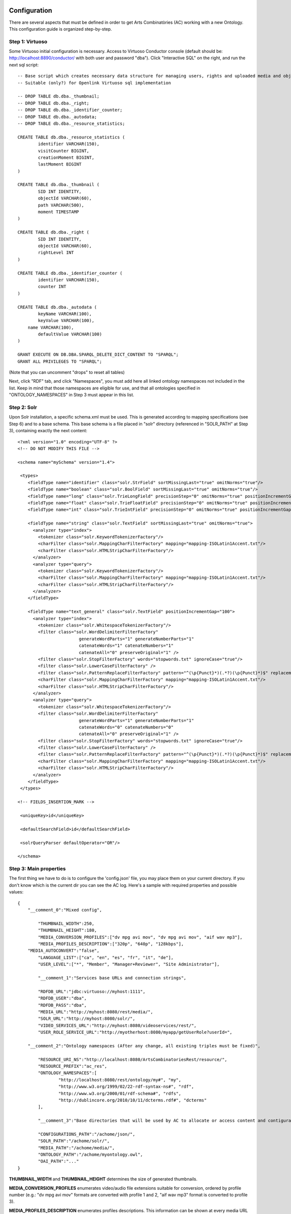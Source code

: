 .. FAT Arts Combinatòries documentation master file, created by
   sphinx-quickstart on Tue May 31 12:39:26 2011.
   You can adapt this file completely to your liking, but it should at least
   contain the root `toctree` directive.

Configuration
======================================================================================

There are several aspects that must be defined in order to get Arts Combinatòries (AC) working with a new Ontology. This configuration guide is organized step-by-step.

Step 1: Virtuoso
---------------------------

Some Virtuoso initial configuration is necessary. Access to Virtuoso Conductor console (default should be: http://localhost:8890/conductor/ with both user and password "dba"). Click "Interactive SQL" on the right, and run the next sql script:

::

    -- Base script which creates necessary data structure for managing users, rights and uploaded media and objects
    -- Suitable (only?) for Openlink Virtuoso sql implementation

    -- DROP TABLE db.dba._thumbnail;
    -- DROP TABLE db.dba._right;
    -- DROP TABLE db.dba._identifier_counter;
    -- DROP TABLE db.dba._autodata;
    -- DROP TABLE db.dba._resource_statistics;

    CREATE TABLE db.dba._resource_statistics (
	    identifier VARCHAR(150),
	    visitCounter BIGINT,
	    creationMoment BIGINT,
	    lastMoment BIGINT
    )

    CREATE TABLE db.dba._thumbnail (
	    SID INT IDENTITY,
	    objectId VARCHAR(60),
	    path VARCHAR(500),
	    moment TIMESTAMP
    )

    CREATE TABLE db.dba._right (
	    SID INT IDENTITY,
	    objectId VARCHAR(60),
	    rightLevel INT
    )

    CREATE TABLE db.dba._identifier_counter (
	    identifier VARCHAR(150),
	    counter INT
    )

    CREATE TABLE db.dba._autodata (
	    keyName VARCHAR(100),
	    keyValue VARCHAR(100),
    	name VARCHAR(100),
	    defaultValue VARCHAR(100)
    )

    GRANT EXECUTE ON DB.DBA.SPARQL_DELETE_DICT_CONTENT TO "SPARQL";
    GRANT ALL PRIVILEGES TO "SPARQL";

(Note that you can uncomment "drops" to reset all tables)

Next, click "RDF" tab, and click "Namespaces", you must add here all linked ontology namespaces not included in the list. Keep in mind that those namespaces are eligible for use, and that all ontologies specified in "ONTOLOGY_NAMESPACES" in Step 3 must appear in this list.

Step 2: Solr
---------------------------

Upon Solr installation, a specific schema.xml must be used. This is generated according to mapping specifications (see Step 6) and to a base schema. This base schema is a file placed in "solr" directory (referenced in "SOLR_PATH" at Step 3), containing exactly the next content:

::

    <?xml version="1.0" encoding="UTF-8" ?>
    <!-- DO NOT MODIFY THIS FILE -->

    <schema name="mySchema" version="1.4">

     <types>
        <fieldType name="identifier" class="solr.StrField" sortMissingLast="true" omitNorms="true"/>
        <fieldType name="boolean" class="solr.BoolField" sortMissingLast="true" omitNorms="true"/>
        <fieldType name="long" class="solr.TrieLongField" precisionStep="0" omitNorms="true" positionIncrementGap="0"/> 
        <fieldType name="float" class="solr.TrieFloatField" precisionStep="0" omitNorms="true" positionIncrementGap="0"/>
        <fieldType name="int" class="solr.TrieIntField" precisionStep="0" omitNorms="true" positionIncrementGap="0"/> 

        <fieldType name="string" class="solr.TextField" sortMissingLast="true" omitNorms="true">
          <analyzer type="index">
            <tokenizer class="solr.KeywordTokenizerFactory"/>
            <charFilter class="solr.MappingCharFilterFactory" mapping="mapping-ISOLatin1Accent.txt"/>
            <charFilter class="solr.HTMLStripCharFilterFactory"/>
          </analyzer>
          <analyzer type="query">
            <tokenizer class="solr.KeywordTokenizerFactory"/>
            <charFilter class="solr.MappingCharFilterFactory" mapping="mapping-ISOLatin1Accent.txt"/>
            <charFilter class="solr.HTMLStripCharFilterFactory"/>
          </analyzer>
        </fieldType>

        <fieldType name="text_general" class="solr.TextField" positionIncrementGap="100">
          <analyzer type="index">
            <tokenizer class="solr.WhitespaceTokenizerFactory"/>
            <filter class="solr.WordDelimiterFilterFactory"
                            generateWordParts="1" generateNumberParts="1"
                            catenateWords="1" catenateNumbers="1"
                            catenateAll="0" preserveOriginal="1" />
            <filter class="solr.StopFilterFactory" words="stopwords.txt" ignoreCase="true"/>
            <filter class="solr.LowerCaseFilterFactory" />
            <filter class="solr.PatternReplaceFilterFactory" pattern="^(\p{Punct}*)(.*?)(\p{Punct}*)$" replacement="$2"/>
            <charFilter class="solr.MappingCharFilterFactory" mapping="mapping-ISOLatin1Accent.txt"/>
            <charFilter class="solr.HTMLStripCharFilterFactory"/>
          </analyzer>
          <analyzer type="query">
            <tokenizer class="solr.WhitespaceTokenizerFactory"/>
            <filter class="solr.WordDelimiterFilterFactory"
                            generateWordParts="1" generateNumberParts="1"
                            catenateWords="0" catenateNumbers="0"
                            catenateAll="0" preserveOriginal="1" />
            <filter class="solr.StopFilterFactory" words="stopwords.txt" ignoreCase="true"/>
            <filter class="solr.LowerCaseFilterFactory" />
            <filter class="solr.PatternReplaceFilterFactory" pattern="^(\p{Punct}*)(.*?)(\p{Punct}*)$" replacement="$2"/>
            <charFilter class="solr.MappingCharFilterFactory" mapping="mapping-ISOLatin1Accent.txt"/>
            <charFilter class="solr.HTMLStripCharFilterFactory"/>
          </analyzer>
        </fieldType>
     </types>

    <!-- FIELDS_INSERTION_MARK -->

     <uniqueKey>id</uniqueKey>

     <defaultSearchField>id</defaultSearchField>

     <solrQueryParser defaultOperator="OR"/>

    </schema>
	
Step 3: Main properties
----------------------------

The first thing we have to do is to configure the 'config.json' file, you may place them on your current directory. If you don't know which is the current dir you can see the AC log. Here's a sample with required properties and possible values: 

::

    {	
        "__comment_0":"Mixed config",

	    "THUMBNAIL_WIDTH":250,
	    "THUMBNAIL_HEIGHT":180,
	    "MEDIA_CONVERSION_PROFILES":["dv mpg avi mov", "dv mpg avi mov", "aif wav mp3"],
	    "MEDIA_PROFILES_DESCRIPTION":["320p", "640p", "128kbps"],
        "MEDIA_AUTOCONVERT":"false",
	    "LANGUAGE_LIST":["ca", "en", "es", "fr", "it", "de"],							
	    "USER_LEVEL":["*", "Member", "Manager+Reviewer", "Site Administrator"],	    
	
	    "__comment_1":"Services base URLs and connection strings",

	    "RDFDB_URL":"jdbc:virtuoso://myhost:1111",
	    "RDFDB_USER":"dba",
	    "RDFDB_PASS":"dba",
	    "MEDIA_URL":"http://myhost:8080/rest/media/",
	    "SOLR_URL":"http://myhost:8080/solr/",
	    "VIDEO_SERVICES_URL":"http://myhost:8080/videoservices/rest/",
	    "USER_ROLE_SERVICE_URL":"http://myotherhost:8080/myapp/getUserRole?userId=",
	
        "__comment_2":"Ontology namespaces (After any change, all existing triples must be fixed)",

	    "RESOURCE_URI_NS":"http://localhost:8080/ArtsCombinatoriesRest/resource/",		
	    "RESOURCE_PREFIX":"ac_res",
	    "ONTOLOGY_NAMESPACES":[
		    "http://localhost:8080/rest/ontology/my#", "my",
		    "http://www.w3.org/1999/02/22-rdf-syntax-ns#", "rdf",
		    "http://www.w3.org/2000/01/rdf-schema#", "rdfs",
		    "http://dublincore.org/2010/10/11/dcterms.rdf#", "dcterms"
	    ],
	
	    "__comment_3":"Base directories that will be used by AC to allocate or access content and contiguratios",

	    "CONFIGURATIONS_PATH":"/achome/json/",
	    "SOLR_PATH":"/achome/solr/",
	    "MEDIA_PATH":"/achome/media/",
	    "ONTOLOGY_PATH":"/achome/myontology.owl",
	    "OAI_PATH":"..."
    }

**THUMBNAIL_WIDTH** and **THUMBNAIL_HEIGHT** determines the size of generated thumbnails.

**MEDIA_CONVERSION_PROFILES** enumerates video/audio file extensions suitable for conversion, ordered by profile number (e.g.: "dv mpg avi mov" formats are converted with profile 1 and 2, "aif wav mp3" format is converted to profile 3).

**MEDIA_PROFILES_DESCRIPTION** enumerates profiles descriptions. This information can be shown at every media URL that appears in object templates (see Visualization).

**MEDIA_AUTOCONVERT** set to "true" if you require that video/audo files to be converted once uploaded. Otherwise you can use "convert" service (see Managing Media section).

**LANGUAGE_LIST** enumerates codes of languages that are expected to be used in data base fields (the first one is used as default language).

**USER_LEVEL** specifies the degree of legal access that have each user role, ordered from more to less restrictions ("*" means any role). This list should contain only 4 elements as there are only 4 restriction levels. Each elements may contain more than one role, separated by '+' (p.ex: "Manager+Reviewer")

**USER_ROLE_SERVICE_URL** is a specific service url. This service is used by AC to resolve user groups, which will be considered to determine the permission acess of the user. Service must accept a user identifier (in the URL string) and should return one of the user groups specified in USER_LEVEL. 

**ONTOLOGY_NAMESPACES** establishes a prefix for each ontology/schema namespace, this prefix must also appear on namespaces list in Virtuoso (see Step 1). The first specified ontology must be the one specially created for this project (myOntology in the example), other specified ontologies/schemas must be the ones included on the first one. Generally, RDF and RDFS schemas should be always included.

**MEDIA_URL** is the URL where medias will be accessible at, this can target our Tomcat server media service (as shown in the example) or can target a streaming server such as Lighttpd. Unlike other URLs which can point to localhost if applies, this MUST be the external URL of the server even if its running from the same machine as Tomcat or it is Tomcat itself.

**Note**

If Lighttpd is used, lighttpd.conf file must be properly configured and **server.document-root** variable must target to the same directory as "MEDIA_PATH" of our configuration. 

AC requires the next folder and file structure in order to allocate and use its files:

- [CONFIGURATIONS_PATH]
    - legal/legal.json (required)
    - mapping/mapping.json (required)
    - mapping/search.json (optional)
    - mapping/ (optionally, json template definitons for any Ontology class named with prefix, example "foaf:Person.json")
- [SOLR_PATH] (Sorl home path)
    - conf/schema.xml-EMPTY (required)
    - data/data.xml (generated by application after indexing)
- [MEDIA_PATH]
    - thumbnail/
    - thumbnail/classes/default.jpg (required. Default thumbnail for all objects. Does not need to fit a specific size)
    - thumbnail/classes/ (optionally, default thumbnail for any classes Ontology class named with prefix, example "foaf:Person.jpg")
    - tmp/ (required. Empty directory)
- [ONTOLOGY_PATH] (path to file containing the project's Ontology)

OAI_PATH is an optinal property explained in detail in OAI PMH Support section

Step 4: Reset
-----------------------------

Calling reset service, ALL data and media will be removed. Also last Ontology file (located in ONTOLOGY_PATH) will be loaded. 

::

    Service path: http://{host:port}/{appname}/reset?option=ontology&confirm=CURRENT_DATE
    HTTP Method: GET
    Returns: "success" or "error"

Set "option=ontology" if you do not want a total reset, but only a reload of all ontologies specified in ONTOLOGY_NAMESPACES.

Otherwise, for safety, "confirm" must be filled with current server date and time formated as "dd/mm/yy hh:mm"

**Examples**

::

    http://internetdomain.org/ac/reset?option=ontology               // ontologies reload

::

    http://internetdomain.org/ac/reset?confirm=11/11/2011 23:11      // data reset and ontologies reload



Step 5: Legal script
-----------------------------

AC provides capabilities for assigning legal rights to media objects. The right assignation is an user assisted process that can be scripted and fully customized. (If you have no intention to apply this feature you may skip this step).

There is a self-explanatory sample named 'legal.json' in json directory, 'legal' subfolder. 'legal.json' is the name of the script file that will assist the user, the main parts of the script are:

- Start Block: starting block of the script
- Blocks: list of blocks the process will run through.
- Block name: name of block user for referencing it from other blocks
- Block description: additional explanation of block aim
- Block data: data that will be requested to user (as a user form) and will be used to resolve the right assignation. This data is considered global, so it can be reused or reassigned in further blocks.
- Block rules: data evaluation using boolean expressions. It can result to a next block, indicaded by 'block' keyword, or to a color indicated by 'result' keyword. Color consequences is explained next.

There are four "trafic light" colors that can be assigned to any object as a result of the legal process. From less to more restrictive: "green", "yellow", "orange" and "red". Each of one corresponding to one accessing right level from 1 to 4. On every call to a service that provides media data, the accessing level must be specified. Service will fail if user accessing level is lower than object restriction level. Eg. User level = 1 , Object level = 2 --> Fail / User level = 2 , Object level = 2 --> OK.

- Besides color result, license can also be assigned to the object. This is achieved by "license" clause. Its value can be as "my:hasLicense=License_ID", in other words: property name, "=" sign, and the ontologic object that corresponds to a license (for instance "Creative_Commons_ID"). This process does not check at all the consistency of the assigned license, this could even be any type of object. It corresponds to the user to seek the consistency of this process. 

Step 6: Data mapping
------------------------------

Data "mapping.json" (placed in json/mapping folder) is a must-have specification file that defines what ontology data must be indexed in Solr, and how this must be done. Data mapping is not a simple direct Owl to Solr mapping. It must be defined in a way that it later can be used for specific object domain searches (See Step 4), and provide additional information of the field nature to get Solr treating the data properly.

Let's say we have the Person class defined in our Ontology, and that we want to indexate several useful person data such as: name, biography, date of birth and birth place. Person indexing should be specified this way:

::

    {
	    "data":
	    [
            {
                "name":"Name",                      // Specifies the data identifier, in this case, the person Name
                "type":"string",                    // 'string' type means that values of Name will be treated as a whole
                "path":["my:Person.my:fullName"]    // Path to Class data property, note that it's specified as (Class-name).(property)
            },

            {
                "name":"Biography",             
                "type":"text",                  // 'text' makes every word (space separated tokens) to be treated separately on search
                "path":["my:Person.my:Bio"]           
            },

            {
                "name":"BirthDate",             
                "type":"date.year",             // 'date.year' will extract the year part of date value (default date format expected is dd/mm/yyyy)
                "path":["my:Person.my:BirthDate"]           
            },

            {
                "name":"BirthPlace",             
                "type":"string",                
                "path":["my:Person.my:BirthPlace=my:Location.my:Name"]   // Note that as Birth Place is not a string but an external object, specified path chains both objects, from original, to target data (Name property of Location class). You can chain as many objects as you need.
            }
        ]
    }

Note that path is a json array, this makes it possible to specify various object indexing. Let's suppose that we want to indexate one more object: Locations (with property Name). Code should be modified as follows:

::

    "data":
        [
            {
                "name":"ObjectClass",           // This is not mandatory but totally recommended: As we have now more than one object type, 
                                                // specifying this data, will allow filtering searches by object class.
                "type":"string",
                "path":["*.class"]              // We want no specific class by '*' character instead of class name, 
                                                // and we use reserved word 'class' to get the indexated object class name. 
                                                // 'superclass', and 'id' are also a reserved words, with obvious results.
            },

            {
                "name":"Name",                                  
                "type":"string",                                
                "path":["my:Person.my:fullName", "my:Location.my:Name"]     // Path to Person and Location data property
            },

            /* rest of json ... */
        ]

To provide proper searches, we can specify additional clauses for each data:

- **category**: Solr searches will use 'facets' feature to categorize specified data values by grouping and counting equal matches.
- **multilingual**: Applicable to data introduced in various languages in RDF database. For instance, a person biography can be written in different languages. This prevents Solr search from returning the same data in different languages.
- **search**: This might sound obvious that all mapped data should be user for search, but it's not. There may be data that's interesting only as a search result but not for searching in its string value. Unless you specify this clause, mapped data is not considered for searching.
- **autocomplete**: Only if you specified the previous clause, you can activate autocomplete to get this data in the autocomplete search.

For example: 'Name' data (that is, person and location name) is interesting for search and autocomplete. But Person name is specified in single language, and Location name is specified in different languages. Also, we find interesting to categorize results by locations but not by persons. According to all this, previous json code should change as follows:

::

    "data":
        [
            {
                "name":"Person",                                  
                "type":"string",                                
                "path":["my:Person.my:fullName"],         
                "search":"yes",
                "autocomplete":"yes"
            },

            {
                "name":"Location",                                  
                "type":"string",                                
                "path":["my:Location.my:Name", "my:Person.my:BirthPlace=my:Location.my:Name"]
                "search":"yes",                     // Note that ALL clauses are unactive by default, 
                "autocomplete":"yes",               // so they must be always specified in case of need.
                "multilingual":"yes",
                "category":"yes"
            }

            /* rest of json ... */
        ]

Recommended practice:
- Group all text data -this is, all those that must be searched in word-by-word basis- inside the same data block, as "text" type.
- If it is required, also, categorize all results of some data already included in previous block, create a new block of type "string" and refer to the same data "path", and use clause "category:yes".
- If it is required, also, to use this data to sort results, create a new block of type "string" and again, refer to same data "path", and use clause "sort:yes"-
- About previous point, if sorting must be over different data of the same kind, include them all in the same block.

In short, it's recommended to sepparate data blocks by its function (search, category or sorting). Next mapping example shows all explained practices: 

::

    "data":
        [
            {
                "name":"Word_by_word_text_search",                                  
                "type":"text",                                
                "path":[
                	"my:Person.my:fullName",							// allows finding persons by name
                	"my:Person.my:biography",							// allows finding persons by bio
                	"my:Person.my:BirthPlace=my:Location.my:Name",		// allows finding persons by birthplace
                	"my:Location.my:Name",								// allows finding places by name
                	"my:Location.my:description"						// allows finding places by description
                ],         
                "search":"yes",
                "autocomplete":"yes"
            },

            {
                "name":"Place_category",                                  
                "type":"string",                                
                "path":[
                	"my:Location.my:Name",								// categorizes places
                	"my:Person.my:BirthPlace=my:Location.my:Name"		// categorizes persons birthplace
                ]
                "category":"yes"
            },
            
            {
                "name":"Year_sorting",                                  
                "type":"date.year",                                
                "path":[
                	"my:Person.my:BirthDate",							// allows sorting by birth year
                	"my:Location.my:FoundationDate"					// allows sorting by foundation year
                ]
                "sort":"yes"
            }

        ]

Step 7: Object template
------------------------------------

Any resource search will finally lead to individual object visualization. This makes it necessary to build templates for any Ontology object that should be visualizable. Object view is organized in sections, and each section contains a list of mapped data, in a similar way we used it in previous step.

Going back to Person object class example: name, birth date, and birth place should be placed at header. Biography can be placed at body, we can also use a 'knows' relation to get related Persons and we can place this at footer section. (Note that sections are totally customizable).

The resulting template file must be placed as "Person.json" (generally, (Class-name).json) in json/mapping directory. Code should look as follows:

::

    {
	    "className":"Person",
	
	    "sections":
	    [
		    {
			    "name":"header",                    // section name
			    "data":[
		
		        	{
					    "name":"Name",
					    "type":"text",
					    "path":["my:Person.my:fullName"]
				    },

                    {
					    "name":"BirthDate",
					    "type":"date",
					    "path":["my:Person.my:BirthDate"]
				    },

                    {
					    "name":"BirthPlace",
					    "type":"linkedObject",
					    "path":["my:Person.my:BirthPlace=my:Location.my:Name"]
				    }
			    ]
		    },
		
		    {
			    "name":"body",
			    "data":[
			
			     	{
			            "name":"Biography",
			            "type":"text",
			            "path":["my:Person.my:Bio"]
			        }
			    ]  
		    },

            {
			    "name":"footer",                    
			    "data":[
		
		        	{
					    "name":"Related",
					    "type":"search",
                        "path":["my:Person.id"],
                        "value":["RelatedPeople:"],
                        "categories":["Year", "Location"]
				    }
			    ]
		    }
	    ]
    }


Data 'type' clause has not much to do with 'type' defined in previous step. The following types are all the ones available for templates:

- **text**: suitable for most cases, it resolves path to literal value with no modification.
- **linkedObject**: it shows resolved data path along with the referenced object id, separated by '@'. For example: London@my_london_id, this allows to create an hyperlink to the referenced object, which would be http://internetdomain.org/ac/resource/my_london_id/...
- **objects**: resolves path to identifier value.
- **media**: resolves path to media url value.
- **date**: and its parts (**date.year**, **date.day**, **date.month**). Same effect as date defined at step 3.
- **search**: this is a quite sophisticated object that comprises Solr searching feature from indexed data filtered by the specified constraint defined as combination of value and path. In this example: the search will only result to persons ("Person.knows:") that know current person ("Person.id"). For detailed information about searches please see Visualization page.
- **counter**: groups and counts same value results.

Please note that **text**, **objects** and **media** have the same effect. They resolve the path the same way but resulting value type is supposed to be different. See Visualization Object Thumbnail section to further in **media** and **objects** types.

Step 8: Video Profiles
============================

To configure video conversion profiles already mentioned in Step 3..... **TODO: I2CAT explicar la configuració dels perfils de vídeo**
